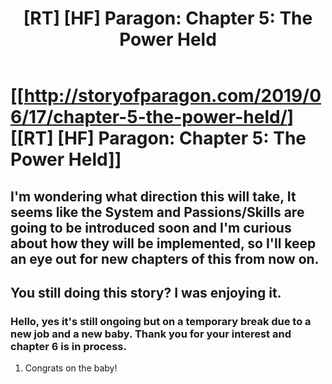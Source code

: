 #+TITLE: [RT] [HF] Paragon: Chapter 5: The Power Held

* [[http://storyofparagon.com/2019/06/17/chapter-5-the-power-held/][[RT] [HF] Paragon: Chapter 5: The Power Held]]
:PROPERTIES:
:Author: ParagonsPassion
:Score: 13
:DateUnix: 1560786310.0
:DateShort: 2019-Jun-17
:END:

** I'm wondering what direction this will take, It seems like the System and Passions/Skills are going to be introduced soon and I'm curious about how they will be implemented, so I'll keep an eye out for new chapters of this from now on.
:PROPERTIES:
:Author: ICB_AkwardSituation
:Score: 2
:DateUnix: 1560797645.0
:DateShort: 2019-Jun-17
:END:


** You still doing this story? I was enjoying it.
:PROPERTIES:
:Author: cthulhusleftnipple
:Score: 1
:DateUnix: 1563004000.0
:DateShort: 2019-Jul-13
:END:

*** Hello, yes it's still ongoing but on a temporary break due to a new job and a new baby. Thank you for your interest and chapter 6 is in process.
:PROPERTIES:
:Author: ParagonsPassion
:Score: 1
:DateUnix: 1565656136.0
:DateShort: 2019-Aug-13
:END:

**** Congrats on the baby!
:PROPERTIES:
:Author: cthulhusleftnipple
:Score: 1
:DateUnix: 1565842931.0
:DateShort: 2019-Aug-15
:END:
